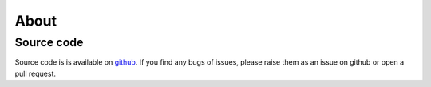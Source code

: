 
=====
About
=====

Source code
-----------
Source code is is available on `github <https://github.com/TDGerve/elements>`_.
If you find any bugs of issues, please raise them as an issue on github or open a pull request.

